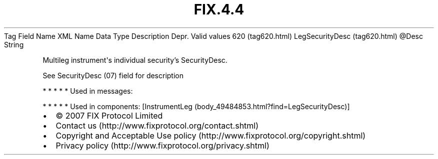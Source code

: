 .TH FIX.4.4 "" "" "Tag #620"
Tag
Field Name
XML Name
Data Type
Description
Depr.
Valid values
620 (tag620.html)
LegSecurityDesc (tag620.html)
\@Desc
String
.PP
Multileg instrument\[aq]s individual security’s SecurityDesc.
.PP
See SecurityDesc (07) field for description
.PP
   *   *   *   *   *
Used in messages:
.PP
   *   *   *   *   *
Used in components:
[InstrumentLeg (body_49484853.html?find=LegSecurityDesc)]

.PD 0
.P
.PD

.PP
.PP
.IP \[bu] 2
© 2007 FIX Protocol Limited
.IP \[bu] 2
Contact us (http://www.fixprotocol.org/contact.shtml)
.IP \[bu] 2
Copyright and Acceptable Use policy (http://www.fixprotocol.org/copyright.shtml)
.IP \[bu] 2
Privacy policy (http://www.fixprotocol.org/privacy.shtml)
